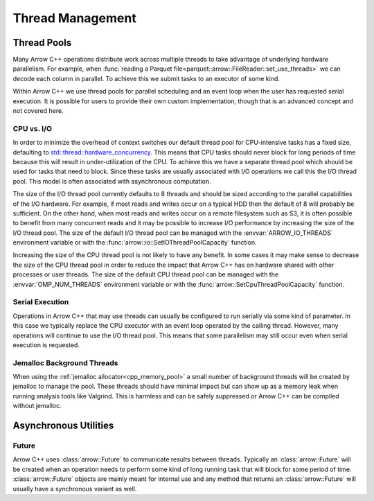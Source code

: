 .. Licensed to the Apache Software Foundation (ASF) under one
.. or more contributor license agreements.  See the NOTICE file
.. distributed with this work for additional information
.. regarding copyright ownership.  The ASF licenses this file
.. to you under the Apache License, Version 2.0 (the
.. "License"); you may not use this file except in compliance
.. with the License.  You may obtain a copy of the License at

..   http://www.apache.org/licenses/LICENSE-2.0

.. Unless required by applicable law or agreed to in writing,
.. software distributed under the License is distributed on an
.. "AS IS" BASIS, WITHOUT WARRANTIES OR CONDITIONS OF ANY
.. KIND, either express or implied.  See the License for the
.. specific language governing permissions and limitations
.. under the License.

.. default-domain:: cpp
.. highlight:: cpp

.. _cpp_thread_management:

=================
Thread Management
=================

.. seealso::
   :doc:`Thread management API reference <api/thread>`

Thread Pools
============

Many Arrow C++ operations distribute work across multiple threads to take
advantage of underlying hardware parallelism.  For example, when :func:`reading a
Parquet file<parquet::arrow::FileReader::set_use_threads>` we can decode each
column in parallel.  To achieve this we submit tasks to an executor of some kind.

Within Arrow C++ we use thread pools for parallel scheduling and an event loop
when the user has requested serial execution.  It is possible for
users to provide their own custom implementation, though that is an advanced
concept and not covered here.

CPU vs. I/O
-----------

In order to minimize the overhead of context switches our default thread pool
for CPU-intensive tasks has a fixed size, defaulting to
`std::thread::hardware_concurrency <https://en.cppreference.com/w/cpp/thread/thread/hardware_concurrency>`_.
This means that CPU tasks should never block for long periods of time because this
will result in under-utilization of the CPU.  To achieve this we have a separate
thread pool which should be used for tasks that need to block.  Since these tasks
are usually associated with I/O operations we call this the I/O thread pool.  This
model is often associated with asynchronous computation.

.. _io_thread_pool:

The size of the I/O thread pool currently defaults to 8 threads and should
be sized according to the parallel capabilities of the I/O hardware.  For example,
if most reads and writes occur on a typical HDD then the default of 8 will probably
be sufficient.  On the other hand, when most reads and writes occur on a remote
filesystem such as S3, it is often possible to benefit from many concurrent reads
and it may be possible to increase I/O performance by increasing the size of the
I/O thread pool.  The size of the default I/O thread pool can be managed with
the :envvar:`ARROW_IO_THREADS` environment variable or
with the :func:`arrow::io::SetIOThreadPoolCapacity` function.

Increasing the size of the CPU thread pool is not likely to have any benefit.  In
some cases it may make sense to decrease the size of the CPU thread pool in order
to reduce the impact that Arrow C++ has on hardware shared with other processes or user
threads.  The size of the default CPU thread pool can be managed with the
:envvar:`OMP_NUM_THREADS` environment variable or with the
:func:`arrow::SetCpuThreadPoolCapacity` function.

Serial Execution
----------------

Operations in Arrow C++ that may use threads can usually be configured to run serially
via some kind of parameter.  In this case we typically replace the CPU executor with
an event loop operated by the calling thread.  However, many operations will continue
to use the I/O thread pool.  This means that some parallelism may still occur even when
serial execution is requested.

Jemalloc Background Threads
---------------------------

When using the :ref:`jemalloc allocator<cpp_memory_pool>` a small number of
background threads will be created by jemalloc to manage the pool.  These threads
should have minimal impact but can show up as a memory leak when running analysis
tools like Valgrind.  This is harmless and can be safely suppressed or Arrow C++ can
be compiled without jemalloc.

Asynchronous Utilities
======================

Future
------

Arrow C++ uses :class:`arrow::Future` to communicate results between threads.  Typically
an :class:`arrow::Future` will be created when an operation needs to perform some kind
of long running task that will block for some period of time.  :class:`arrow::Future`
objects are mainly meant for internal use and any method that returns an
:class:`arrow::Future` will usually have a synchronous variant as well.